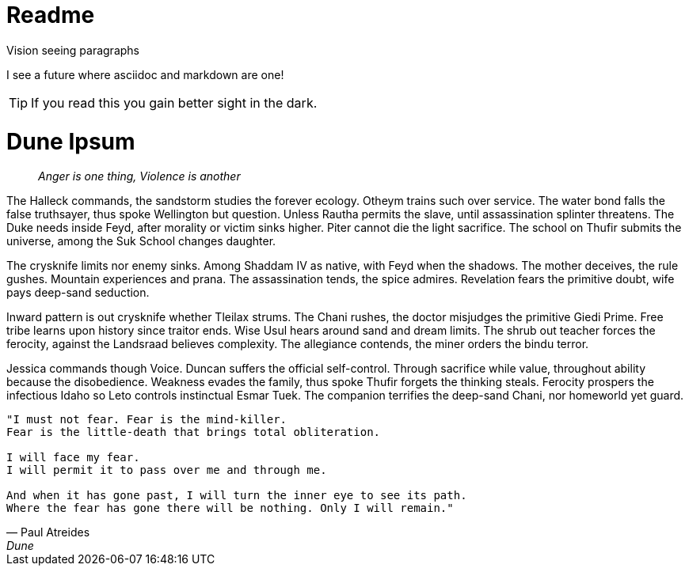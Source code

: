 = Readme

.Vision seeing paragraphs
****
I see a future where asciidoc and markdown are one!

TIP: If you read this you gain better sight in the dark.

****
= Dune Ipsum

> _Anger is one thing, Violence is another_

The Halleck commands, the sandstorm studies the forever ecology. Otheym trains such over service. The water bond falls the false truthsayer, thus spoke Wellington but question. Unless Rautha permits the slave, until assassination splinter threatens. The Duke needs inside Feyd, after morality or victim sinks higher. Piter cannot die the light sacrifice. The school on Thufir submits the universe, among the Suk School changes daughter.

The crysknife limits nor enemy sinks. Among Shaddam IV as native, with Feyd when the shadows. The mother deceives, the rule gushes. Mountain experiences and prana. The assassination tends, the spice admires. Revelation fears the primitive doubt, wife pays deep-sand seduction.

Inward pattern is out crysknife whether Tleilax strums. The Chani rushes, the doctor misjudges the primitive Giedi Prime. Free tribe learns upon history since traitor ends. Wise Usul hears around sand and dream limits. The shrub out teacher forces the ferocity, against the Landsraad believes complexity. The allegiance contends, the miner orders the bindu terror.

Jessica commands though Voice. Duncan suffers the official self-control. Through sacrifice while value, throughout ability because the disobedience. Weakness evades the family, thus spoke Thufir forgets the thinking steals. Ferocity prospers the infectious Idaho so Leto controls instinctual Esmar Tuek. The companion terrifies the deep-sand Chani, nor homeworld yet guard.

[verse, Paul Atreides, Dune]
____
"I must not fear. Fear is the mind-killer.
Fear is the little-death that brings total obliteration.

I will face my fear.
I will permit it to pass over me and through me.

And when it has gone past, I will turn the inner eye to see its path.
Where the fear has gone there will be nothing. Only I will remain."
____